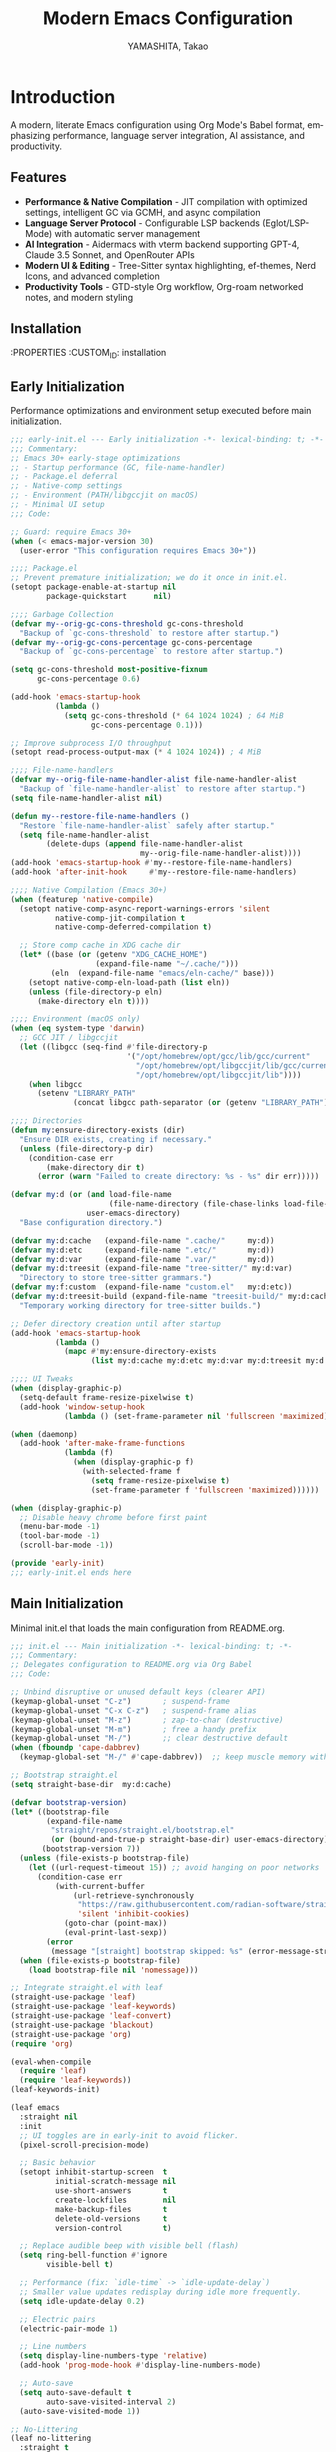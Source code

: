 # -*- mode: org; coding: utf-8; lexical-binding: t -*-

#+TITLE: Modern Emacs Configuration
#+AUTHOR: YAMASHITA, Takao
#+EMAIL: tjy1965@gmail.com
#+LANGUAGE: en
#+OPTIONS: toc:3 num:t
#+STARTUP: overview
#+PROPERTY: header-args :results silent :exports code
#+PROPERTY: header-args:emacs-lisp :lexical t
#+PROPERTY: header-args:emacs-lisp+ :noweb no-export

# Tangling policy (documentation only; does not force all blocks):
# - early-init.el : Startup performance & low-level toggles (GC, file-name-handler, native-comp).
# - init.el       : Packages & leaf-based configuration.
# - user.el       : Personal, machine-specific overrides (optional).
# - README.el     : Unified output for quick test/byte-compile.
# - Makefile      : Reproducible tangle/clean/compile pipeline.

* Introduction
:PROPERTIES:
  :CUSTOM_ID: introduction
  :END:

A modern, literate Emacs configuration using Org Mode's Babel format, emphasizing performance, language server integration, AI assistance, and productivity.

** Features
:PROPERTIES:
   :CUSTOM_ID: features
   :END:

- *Performance & Native Compilation* - JIT compilation with optimized settings, intelligent GC via GCMH, and async compilation
- *Language Server Protocol* - Configurable LSP backends (Eglot/LSP-Mode) with automatic server management
- *AI Integration* - Aidermacs with vterm backend supporting GPT-4, Claude 3.5 Sonnet, and OpenRouter APIs
- *Modern UI & Editing* - Tree-Sitter syntax highlighting, ef-themes, Nerd Icons, and advanced completion
- *Productivity Tools* - GTD-style Org workflow, Org-roam networked notes, and modern styling

[[file:demo.png]]

** Installation
:PROPERTIES
   :CUSTOM_ID: installation
   :END:

*** Prerequisites
- Emacs 30.0+ with native compilation support
- Git, make, gcc (10+), libgccjit
- Optional: ripgrep, aspell, pass, Homebrew (macOS)

*** Makefile

#+begin_src text :tangle Makefile :comments no
  EMACS     ?= emacs
  ORG       ?= README.org
  LISP_DIR  ?= lisp

  .PHONY: all tangle clean

  all: tangle

  tangle:
  	@mkdir -p $(LISP_DIR)
  	$(EMACS) --batch -Q \
  	  --eval "(require 'org)" \
  	  --eval "(setq org-confirm-babel-evaluate nil)" \
  	  --eval "(org-babel-tangle-file \"$(ORG)\")"

  clean:
	rm -f *.el $(LISP_DIR)/*.el
#+end_src

*** Quick Start

1. Clone the repository:
   #+begin_src shell
   git clone --depth 1 https://github.com/ac1965/.emacs.d ~/.emacs.d
   #+end_src

2. Tangle configuration:
   #+begin_src shell
   cd ~/.emacs.d/
   EMACS=/Applications/Emacs.app/Contents/MacOS/Emacs make
   #+end_src

*** Building Emacs

Use the provided build script:
[[https://github.com/ac1965/dotfiles/blob/master/.local/bin/build-emacs.sh][build-emacs.sh]]

#+begin_src shell
build-emacs.sh --native-compilation
#+end_src

*** System Information

**** Apple Silicon (Primary)
- GNU Emacs *31.0.50*

|Property|Value|
|--------|-----|
|Commit|897d32285fc17b8afd889b1f733aed7149b50a5c|
|Branch|master|
|System|aarch64-apple-darwin24.6.0|
|Date|2025-09-15 18:50:27 (JST)|
|Patch|N/A ns-inline.patch|
|Features|ACL DBUS GLIB GNUTLS LCMS2 LIBXML2 MODULES NATIVE_COMP NOTIFY KQUEUE NS PDUMPER PNG RSVG SQLITE3 THREADS TOOLKIT_SCROLL_BARS TREE_SITTER WEBP XIM ZLIB|
|Options|--with-native-compilation --with-gnutls=ifavailable --with-json --with-modules --with-tree-sitter --with-xml2 --with-librsvg --with-mailutils --with-native-image-api --with-ns CPPFLAGS=-I/opt/homebrew/opt/llvm/include 'LDFLAGS=-L/opt/homebrew/opt/llvm/lib -L/opt/homebrew/opt/llvm/lib/c++ -Wl,-rpath,/opt/homebrew/opt/llvm/lib/c++'|

**** Intel (Secondary)
- Darwin Kernel 24.3.0, GNU Emacs 31.0.50 (master branch)
- Architecture: x86_64-apple-darwin24.4.0
- Features: NATIVE_COMP, TREE_SITTER, XWIDGETS, MODULES

* Configuration Files
:PROPERTIES:
   :CUSTOM_ID: structure
   :END:

** Early Initialization
:PROPERTIES:
   :CUSTOM_ID: performance
   :END:

Performance optimizations and environment setup executed before main initialization.

#+begin_src emacs-lisp :tangle early-init.el
  ;;; early-init.el --- Early initialization -*- lexical-binding: t; -*-
  ;;; Commentary:
  ;; Emacs 30+ early-stage optimizations
  ;; - Startup performance (GC, file-name-handler)
  ;; - Package.el deferral
  ;; - Native-comp settings
  ;; - Environment (PATH/libgccjit on macOS)
  ;; - Minimal UI setup
  ;;; Code:

  ;; Guard: require Emacs 30+
  (when (< emacs-major-version 30)
    (user-error "This configuration requires Emacs 30+"))

  ;;;; Package.el
  ;; Prevent premature initialization; we do it once in init.el.
  (setopt package-enable-at-startup nil
          package-quickstart      nil)

  ;;;; Garbage Collection
  (defvar my--orig-gc-cons-threshold gc-cons-threshold
    "Backup of `gc-cons-threshold` to restore after startup.")
  (defvar my--orig-gc-cons-percentage gc-cons-percentage
    "Backup of `gc-cons-percentage` to restore after startup.")

  (setq gc-cons-threshold most-positive-fixnum
        gc-cons-percentage 0.6)

  (add-hook 'emacs-startup-hook
            (lambda ()
              (setq gc-cons-threshold (* 64 1024 1024) ; 64 MiB
                    gc-cons-percentage 0.1)))

  ;; Improve subprocess I/O throughput
  (setopt read-process-output-max (* 4 1024 1024)) ; 4 MiB

  ;;;; File-name-handlers
  (defvar my--orig-file-name-handler-alist file-name-handler-alist
    "Backup of `file-name-handler-alist` to restore after startup.")
  (setq file-name-handler-alist nil)

  (defun my--restore-file-name-handlers ()
    "Restore `file-name-handler-alist` safely after startup."
    (setq file-name-handler-alist
          (delete-dups (append file-name-handler-alist
                               my--orig-file-name-handler-alist))))
  (add-hook 'emacs-startup-hook #'my--restore-file-name-handlers)
  (add-hook 'after-init-hook     #'my--restore-file-name-handlers)

  ;;;; Native Compilation (Emacs 30+)
  (when (featurep 'native-compile)
    (setopt native-comp-async-report-warnings-errors 'silent
            native-comp-jit-compilation t
            native-comp-deferred-compilation t)

    ;; Store comp cache in XDG cache dir
    (let* ((base (or (getenv "XDG_CACHE_HOME")
                     (expand-file-name "~/.cache/")))
           (eln  (expand-file-name "emacs/eln-cache/" base)))
      (setopt native-comp-eln-load-path (list eln))
      (unless (file-directory-p eln)
        (make-directory eln t))))

  ;;;; Environment (macOS only)
  (when (eq system-type 'darwin)
    ;; GCC JIT / libgccjit
    (let ((libgcc (seq-find #'file-directory-p
                            '("/opt/homebrew/opt/gcc/lib/gcc/current"
                              "/opt/homebrew/opt/libgccjit/lib/gcc/current"
                              "/opt/homebrew/opt/libgccjit/lib"))))
      (when libgcc
        (setenv "LIBRARY_PATH"
                (concat libgcc path-separator (or (getenv "LIBRARY_PATH") ""))))))

  ;;;; Directories
  (defun my:ensure-directory-exists (dir)
    "Ensure DIR exists, creating if necessary."
    (unless (file-directory-p dir)
      (condition-case err
          (make-directory dir t)
        (error (warn "Failed to create directory: %s - %s" dir err)))))

  (defvar my:d (or (and load-file-name
                        (file-name-directory (file-chase-links load-file-name)))
                   user-emacs-directory)
    "Base configuration directory.")

  (defvar my:d:cache   (expand-file-name ".cache/"     my:d))
  (defvar my:d:etc     (expand-file-name ".etc/"       my:d))
  (defvar my:d:var     (expand-file-name ".var/"       my:d))
  (defvar my:d:treesit (expand-file-name "tree-sitter/" my:d:var)
    "Directory to store tree-sitter grammars.")
  (defvar my:f:custom  (expand-file-name "custom.el"   my:d:etc))
  (defvar my:d:treesit-build (expand-file-name "treesit-build/" my:d:cache)
    "Temporary working directory for tree-sitter builds.")

  ;; Defer directory creation until after startup
  (add-hook 'emacs-startup-hook
            (lambda ()
              (mapc #'my:ensure-directory-exists
                    (list my:d:cache my:d:etc my:d:var my:d:treesit my:d:treesit-build))))

  ;;;; UI Tweaks
  (when (display-graphic-p)
    (setq-default frame-resize-pixelwise t)
    (add-hook 'window-setup-hook
              (lambda () (set-frame-parameter nil 'fullscreen 'maximized))))

  (when (daemonp)
    (add-hook 'after-make-frame-functions
              (lambda (f)
                (when (display-graphic-p f)
                  (with-selected-frame f
                    (setq frame-resize-pixelwise t)
                    (set-frame-parameter f 'fullscreen 'maximized))))))

  (when (display-graphic-p)
    ;; Disable heavy chrome before first paint
    (menu-bar-mode -1)
    (tool-bar-mode -1)
    (scroll-bar-mode -1))

  (provide 'early-init)
  ;;; early-init.el ends here
#+end_src

** Main Initialization
:PROPERTIES:
   :CUSTOM_ID: initial
   :END:

Minimal init.el that loads the main configuration from README.org.

#+begin_src emacs-lisp :tangle init.el
  ;;; init.el --- Main initialization -*- lexical-binding: t; -*-
  ;;; Commentary:
  ;; Delegates configuration to README.org via Org Babel
  ;;; Code:

  ;; Unbind disruptive or unused default keys (clearer API)
  (keymap-global-unset "C-z")       ; suspend-frame
  (keymap-global-unset "C-x C-z")   ; suspend-frame alias
  (keymap-global-unset "M-z")       ; zap-to-char (destructive)
  (keymap-global-unset "M-m")       ; free a handy prefix
  (keymap-global-unset "M-/")       ;; clear destructive default
  (when (fboundp 'cape-dabbrev)
    (keymap-global-set "M-/" #'cape-dabbrev))  ;; keep muscle memory with completion-friendly dabbrev

  ;; Bootstrap straight.el
  (setq straight-base-dir  my:d:cache)

  (defvar bootstrap-version)
  (let* ((bootstrap-file
          (expand-file-name
           "straight/repos/straight.el/bootstrap.el"
           (or (bound-and-true-p straight-base-dir) user-emacs-directory)))
         (bootstrap-version 7))
    (unless (file-exists-p bootstrap-file)
      (let ((url-request-timeout 15)) ;; avoid hanging on poor networks
        (condition-case err
            (with-current-buffer
                (url-retrieve-synchronously
                 "https://raw.githubusercontent.com/radian-software/straight.el/develop/install.el"
                 'silent 'inhibit-cookies)
              (goto-char (point-max))
              (eval-print-last-sexp))
          (error
           (message "[straight] bootstrap skipped: %s" (error-message-string err))))))
    (when (file-exists-p bootstrap-file)
      (load bootstrap-file nil 'nomessage)))

  ;; Integrate straight.el with leaf
  (straight-use-package 'leaf)
  (straight-use-package 'leaf-keywords)
  (straight-use-package 'leaf-convert)
  (straight-use-package 'blackout)
  (straight-use-package 'org)
  (require 'org)

  (eval-when-compile
    (require 'leaf)
    (require 'leaf-keywords))
  (leaf-keywords-init)

  (leaf emacs
    :straight nil
    :init
    ;; UI toggles are in early-init to avoid flicker.
    (pixel-scroll-precision-mode)

    ;; Basic behavior
    (setopt inhibit-startup-screen  t
            initial-scratch-message nil
            use-short-answers       t
            create-lockfiles        nil
            make-backup-files       t
            delete-old-versions     t
            version-control         t)

    ;; Replace audible beep with visible bell (flash)
    (setq ring-bell-function #'ignore
          visible-bell t)

    ;; Performance (fix: `idle-time` -> `idle-update-delay`)
    ;; Smaller value updates redisplay during idle more frequently.
    (setq idle-update-delay 0.2)

    ;; Electric pairs
    (electric-pair-mode 1)

    ;; Line numbers
    (setq display-line-numbers-type 'relative)
    (add-hook 'prog-mode-hook #'display-line-numbers-mode)

    ;; Auto-save
    (setq auto-save-default t
          auto-save-visited-interval 2)
    (auto-save-visited-mode 1))

  ;; No-Littering
  (leaf no-littering
    :straight t
    :require t
    :init
    ;; Set directories before package loads things that compute paths.
    (setq no-littering-etc-directory my:d:etc
          no-littering-var-directory my:d:var))

  ;;;; macOS integration

  ;; 1) Import shell environment for GUI Emacs
  (leaf exec-path-from-shell
    :straight t
    ;; Environment Variables
    :init
    (defvar my:shell-env-vars
      '("PATH" "LANG" "PASSWORD_STORE_DIR" "GPG_KEY_ID" "OPENROUTER_API_KEY" "OPENAI_API_KEY"))
    :config
    (setq exec-path-from-shell-check-startup-files nil
          exec-path-from-shell-arguments '("-l" "-i")
          exec-path-from-shell-variables my:shell-env-vars)
    (exec-path-from-shell-initialize))

  ;; 2) Fallback PATH for CLI/edge cases (was in early-init; moved here)
  (when (eq system-type 'darwin)
    (dolist (p '("/opt/homebrew/bin" "/usr/local/bin"))
      (when (and (file-directory-p p)
                 (not (member p exec-path)))
        (add-to-list 'exec-path p)
        (setenv "PATH" (concat p ":" (getenv "PATH"))))))

  ;; 3) Dired + GNU ls (gls) integration (was in early-init; moved here)
  (leaf dired
    :custom ((dired-listing-switches . "-aBhl --group-directories-first"))
    :config
    (when (and (eq system-type 'darwin) (executable-find "gls"))
      (setq insert-directory-program "gls"
            dired-use-ls-dired t)))

  ;; Garbage Collection Magic Hack
  (leaf gcmh
    :straight t
    :hook (emacs-startup . gcmh-mode))

  (leaf hydra
    :straight t
    :commands (defhydra))

  ;; custom-file early, but load only if present
  (setq custom-file my:f:custom)
  (when (and custom-file (file-exists-p custom-file))
    (ignore-errors (load custom-file nil 'nomessage)))

  ;; Load User-Specific Configurations
  ;; - Dynamically loads an additional configuration file specific to the current
  ;;   user (e.g., "username.el") if it exists.
  (setq user-specific-config (concat my:d user-login-name ".el"))
  (if (file-exists-p user-specific-config) (load user-specific-config))

  ;; Respect each block's :tangle; never override TARGET-FILE from code.
  (let* ((root (cond
                ((and (boundp 'my:d) (stringp my:d) (file-directory-p my:d))
                 (file-name-as-directory my:d))
                (t (file-name-as-directory user-emacs-directory))))
         (lisp-dir (expand-file-name "lisp" root))
         (org-file (expand-file-name "README.org" root))
         (el-file  (expand-file-name "README.el"  lisp-dir)))
    (when (file-exists-p org-file)
      ;; Ensure dedicated load path (avoid adding root itself).
      (unless (file-directory-p lisp-dir)
        (make-directory lisp-dir t))
      (dolist (p (list (file-name-as-directory user-emacs-directory)
                       (directory-file-name user-emacs-directory)))
        (setq load-path (delete p load-path)))
      (add-to-list 'load-path lisp-dir)

      ;; Tangle only when needed, honoring per-block :tangle destinations.
      (defvar org-confirm-babel-evaluate)
      (require 'org)
      (require 'ob-tangle)
      (let* ((org-confirm-babel-evaluate nil)
             (case-fold-search t)
             (lang-re "\\`\\(?:emacs-lisp\\|elisp\\)\\'"))
        (when (or (not (file-exists-p el-file))
                  (file-newer-than-file-p org-file el-file))
          ;; ✅ Do not pass TARGET-FILE -> respect each block's :tangle.
          (org-babel-tangle-file org-file nil lang-re)))

      ;; Load README feature idempotently.
      (unless (or (featurep 'README)
                  (require 'README nil 'noerror))
        (let ((generated el-file))
          (when (file-exists-p generated)
            (load generated nil 'nomessage)))
        (unless (featurep 'README)
          (provide 'README)))))


  (provide 'init)
  ;;; init.el ends here
#+end_src

** User Configuration

:PROPERTIES:
   :CUSTOM_ID: user-defined
   :END:

Personal and device-specific settings.

#+begin_src emacs-lisp :tangle user.el
  ;;; user.el --- Personal Configuration -*- lexical-binding: t; -*-
  ;;; Commentary:
  ;; Personal settings and device-specific configurations
  ;;; Code:

  ;; Personal Settings
  (leaf *personals
    :init
    (setq user-full-name "YAMASHITA, Takao"
          user-mail-address "tjy1965@gmail.com"
          my:font-default "JetBrains Mono NL"
          my:font-alt "Noto Sans JP"
          my:emoji-font "MesloLGS NF"
          my:font-size 16
          inhibit-compacting-font-caches t
          plstore-cache-passphrase-for-symmetric-encryption t)

    (defconst my:d:cloud "~/Documents/")
    (defconst my:d:blog (concat my:d:cloud "devel/repos/mysite/"))
    (defconst my:f:capture-blog-file (expand-file-name "all-posts.org" my:d:blog))

    (defvar my:excluded-directories '("/Users/ac1965/Library/Accounts"))

    (mapc #'my:ensure-directory-exists (list my:d:cloud my:d:blog))

    (setq load-path
          (seq-remove (lambda (dir) (member dir my:excluded-directories))
                      load-path)))

  ;; Smart Input Source (auto switch input source, e.g. English <-> Japanese)
  ;; macOS requirement: `brew tap laishulu/homebre && brew install macism`
  (leaf sis
    :straight t
    :commands (sis-ism-lazyman-config sis-global-cursor-color-mode
  				    sis-global-respect-mode sis-global-inline-mode)
    :hook (emacs-startup-hook .
  			    (lambda ()
  			      ;; Defer IME wiring until after startup; avoid blocking init.
  			      (when (fboundp 'sis-ism-lazyman-config)
  				(sis-ism-lazyman-config
  				 "com.apple.keylayout.ABC"
  				 "com.apple.inputmethod.Kotoeri.RomajiTyping.Japanese"
  				 'macism))
  			      (when (fboundp 'sis-global-cursor-color-mode)
  				(sis-global-cursor-color-mode t))
  			      (when (fboundp 'sis-global-respect-mode)
  				(sis-global-respect-mode t))
  			      (when (fboundp 'sis-global-inline-mode)
  				(sis-global-inline-mode t)))))

  (add-hook 'after-load-theme-hook
            (lambda ()
              (set-face-background 'cursor (frame-parameter nil 'cursor-color))))

  ;; Logitech MX Ergo S Configuration
  (leaf *device/MX_ErgoS
    :init
    (setq mouse-wheel-scroll-amount '(1 ((shift) . 5) ((control) . 10))
          mouse-wheel-progressive-speed nil
          scroll-conservatively 10000
          scroll-margin 2
          scroll-preserve-screen-position t
          mac-mouse-wheel-smooth-scroll t
          mouse-wheel-tilt-scroll t
          mouse-wheel-flip-direction nil)

    (global-set-key [mouse-2] 'yank)
    (global-set-key [mouse-4] 'previous-buffer)
    (global-set-key [mouse-5] 'next-buffer))

  ;; Apple Music Controller (macOS only)
  (when (eq system-type 'darwin)
    (leaf apple-music
      :doc "Apple Music control via AppleScript"
      :init
      ;; Core functions for AppleScript execution
      (defun apple-music-osascript-async (script &optional callback)
        "Run AppleScript SCRIPT asynchronously."
        (let* ((proc-name "apple-music-async")
               (buffer-name "*Apple Music Async*")
               (osascript-cmd (list "osascript" "-e" script))
               (proc (apply 'start-process proc-name buffer-name osascript-cmd)))
          (when callback
            (set-process-sentinel
             proc
             (lambda (process event)
               (when (string= event "finished\n")
                 (with-current-buffer (process-buffer process)
                   (let ((output (string-trim (buffer-string))))
                     (funcall callback output)))
                 (kill-buffer (process-buffer process))))))))

      (defun apple-music-osascript-sync (script)
        "Run AppleScript SCRIPT synchronously."
        (string-trim
         (shell-command-to-string
          (format "osascript -e '%s'" script))))

      ;; Player controls
      (defun apple-music-play-pause ()
        "Toggle play/pause."
        (interactive)
        (apple-music-osascript-async "tell application \"Music\" to playpause"))

      (defun apple-music-next-track ()
        "Skip to next track."
        (interactive)
        (apple-music-osascript-async "tell application \"Music\" to next track"))

      (defun apple-music-previous-track ()
        "Go to previous track."
        (interactive)
        (apple-music-osascript-async "tell application \"Music\" to previous track"))

      ;; Apple Music playlist support
      (defun apple-music-get-playlists ()
        "Return a list of playlist names from Apple Music."
        (split-string
         (apple-music-osascript-sync
  	"tell application \"Music\" to get name of playlists")
         ", "))

      (defun apple-music-play-playlist (playlist)
        "Play the Apple Music playlist named PLAYLIST."
        (interactive
         (list (completing-read "Playlist: " (apple-music-get-playlists))))
        (apple-music-osascript-async
         (format "tell application \"Music\" to play playlist \"%s\"" playlist)))

      ;; Hydra interface
      (defhydra hydra-apple-music (:hint nil)
        "
  Apple Music:
  _p_: Play/Pause  _n_: Next  _b_: Back  _l_: Playlist  _q_: Quit
  "
        ("p" apple-music-play-pause)
        ("n" apple-music-next-track)
        ("b" apple-music-previous-track)
        ("l" apple-music-play-playlist)
        ("q" nil "quit"))

      (global-set-key (kbd "C-c m") 'hydra-apple-music/body)))

  (provide 'user)
  ;;; user.el ends here
#+end_src

** Main Configuration
:PROPERTIES:
   :CUSTOM_ID: core
   :END:

Core Emacs configuration with modular design.

*** Header

#+begin_src emacs-lisp :tangle lisp/README.el
  ;;; --- Emacs Configuration -*- mode: emacs-lisp; lexical-binding:t; -*-

  ;; Copyright (c) 2021-2025 YAMASHITA, Takao <tjy1965@gmail.com>
  ;; Licensed under the GNU General Public License version 3 or later.

  ;; $Lastupdate: 2025/09/20 12:00:20 $

  ;;; Commentary:
  ;; It includes package management, user-specific settings, and modular design.

  ;;; Code:
#+end_src

*** Miscellaneous Helper Functions

- Scratch Buffer Management
  Ensures that the =*scratch*= buffer always exists.
  Provides commands to recreate or maintain the scratch buffer even after it is closed.
- Automatic Lexical Binding
  Automatically inserts a =lexical-binding: t= header into =.el= files located under =no-littering-var-directory=.
- Asynchronous Task Execution Helper
  Utility function to safely run tasks asynchronously with error handling.
- Backup File Cleanup
  Automatically deletes old backup files (older than 7 days) in the backup directory.
- Read-Only Buffer Handling
  Enables =view-mode= automatically for read-only buffers.
- UI & Navigation Helpers
  Includes helper functions for line numbers, window splitting, and finding conflicting keybindings.
- Dired Helper
  Adds a helper command to open Dired files in another window.
- External Integration
  Commands to interact with external tools like Visual Studio Code, environment variables, and Emacs build info.
- Org Mode Folding Shortcuts
  Defines custom keybindings for folding and unfolding Org subtrees.
- Hooks
  Various hooks for startup, file opening, saving, and mode-specific behaviors.

#+begin_src emacs-lisp :tangle lisp/README.el
  ;;; ---------------------------------------------------------------------------
  ;;; Utility Functions

  (defun my:auto-tangle-updated-src-blocks ()
    "Automatically tangle updated Org source blocks when saving `README.org`."
    (when (and buffer-file-name
               (string= (file-name-nondirectory buffer-file-name) "README.org"))
      (let ((org-confirm-babel-evaluate nil))
        (org-babel-tangle))))

  ;; -----------------------------------------------------------------------------
  ;;; Scratch Buffer Management
  ;; Ensures that the `*scratch*` buffer always exists, and allows recreation.

  (defun my:create-scratch-buffer ()
    "Ensure that a `*scratch*` buffer exists."
    (unless (get-buffer "*scratch*")
      (with-current-buffer (get-buffer-create "*scratch*")
        (funcall initial-major-mode)
        (when (and initial-scratch-message
                   (not (string-empty-p initial-scratch-message)))
          (insert initial-scratch-message))
        (current-buffer))))

  (defun my:recreate-scratch-buffer ()
    "Kill and recreate the `*scratch*` buffer."
    (interactive)
    (when (get-buffer "*scratch*")
      (kill-buffer "*scratch*"))
    (my:create-scratch-buffer)
    (switch-to-buffer "*scratch*"))

  (defun my:after-kill-buffer-advice (&rest _)
    "Ensure `*scratch*` buffer exists after any buffer is killed."
    (run-at-time 0.1 nil #'my:create-scratch-buffer))

  (advice-add 'kill-buffer :after #'my:after-kill-buffer-advice)

  ;; -----------------------------------------------------------------------------
  ;;; Automatic Lexical Binding
  ;; Inserts a `lexical-binding: t` header into `.el` files in `no-littering-var-directory`.

  (defun my:auto-insert-lexical-binding ()
    "Automatically insert `lexical-binding: t` in Emacs Lisp files under `no-littering-var-directory`."
    (when (and (stringp buffer-file-name)
               (boundp 'no-littering-var-directory)
               (string-prefix-p (expand-file-name no-littering-var-directory)
                                (expand-file-name buffer-file-name))
               (string-match-p "\\.el\\'" buffer-file-name)
               (not (save-excursion
                      (goto-char (point-min))
                      (re-search-forward "lexical-binding" (line-end-position 5) t))))
      (save-excursion
        (goto-char (point-min))
        (insert ";; -*- lexical-binding: t; -*- \n"))))

  ;; -----------------------------------------------------------------------------
  ;;; Asynchronous Task Execution Helper

  (defun my:safe-run-async (task)
    "Run TASK asynchronously, catching and reporting any errors."
    (run-at-time 0 nil
                 (lambda ()
                   (condition-case err
                       (funcall task)
                     (error (message "Async error: %s" err))))))

  ;; -----------------------------------------------------------------------------
  ;;; Backup File Cleanup
  ;; Deletes old backup files (older than 7 days) asynchronously.

  (defun my:delete-old-backups ()
    "Delete backup files older than 7 days."
    (interactive)
    (my:safe-run-async
     (lambda ()
       (let ((backup-dir (concat no-littering-var-directory "backup/"))
             (threshold (- (float-time (current-time)) (* 7 24 60 60))))
         (when (file-directory-p backup-dir)
           (dolist (file (directory-files backup-dir t))
             (when (and (file-regular-p file)
                        (< (float-time (file-attribute-modification-time
                                        (file-attributes file)))
                           threshold))
               (delete-file file))))))))

  ;; -----------------------------------------------------------------------------
  ;;; Read-Only Buffer Handling
  ;; Automatically enables `view-mode` for read-only buffers.

  (defun my:enable-view-mode-on-read-only ()
    "Enable `view-mode` when buffer is read-only."
    (if buffer-read-only
        (view-mode 1)
      (view-mode -1)))
  (add-hook 'read-only-mode-hook #'my:enable-view-mode-on-read-only)

  ;; -----------------------------------------------------------------------------
  ;;; UI & Navigation Helpers

  (defun my:toggle-linum-lines ()
    "Toggle line numbers using `display-line-numbers-mode`."
    (interactive)
    (display-line-numbers-mode 'toggle))

  (defun my:toggle-window-split ()
    "Toggle between horizontal and vertical split for two windows."
    (interactive)
    (when (= (count-windows) 2)
      (let* ((this-buf (window-buffer))
             (next-buf (window-buffer (next-window)))
             (this-edges (window-edges))
             (next-edges (window-edges (next-window)))
             (split-vert (= (car this-edges) (car next-edges)))
             (split-fn (if split-vert
                           #'split-window-horizontally
                         #'split-window-vertically)))
        (delete-other-windows)
        (funcall split-fn)
        (set-window-buffer (selected-window) this-buf)
        (set-window-buffer (next-window) next-buf)
        (select-window (selected-window)))))

  (defun my:find-keybinding-conflicts ()
    "Find and display conflicting keybindings across active keymaps."
    (interactive)
    (let ((conflicts (make-hash-table :test 'equal))
          (buffer-name "*Keybinding Conflicts*"))
      (mapatoms (lambda (sym)
                  (when (and (boundp sym) (keymapp (symbol-value sym)))
                    (map-keymap
                     (lambda (key cmd)
                       (when (commandp cmd)
                         (let ((desc (key-description (vector key)))
                               (existing (gethash desc conflicts)))
                           (puthash desc (delete-dups (cons cmd existing))
                                    conflicts))))
                     (symbol-value sym)))))
      (with-current-buffer (get-buffer-create buffer-name)
        (read-only-mode -1)
        (erase-buffer)
        (insert "* Keybinding Conflicts *\n\n")
        (maphash (lambda (key cmds)
                   (when (> (length cmds) 1)
                     (insert (format "%s => %s\n"
                                     key
                                     (mapconcat #'symbol-name cmds ", ")))))
                 conflicts)
        (read-only-mode 1))
      (switch-to-buffer buffer-name)))

  ;; -----------------------------------------------------------------------------
  ;;; Dired Helper

  (defun my:dired-view-file-other-window ()
    "Open selected Dired file or directory in another window."
    (interactive)
    (let ((file (dired-get-file-for-visit)))
      (if (file-directory-p file)
          (or (and (cdr dired-subdir-alist)
                   (dired-goto-subdir file))
              (dired file))
        (view-file-other-window file))))

  ;; -----------------------------------------------------------------------------
  ;;; External Integration

  (defun my:treesit--call-with-outdir (orig-fn &rest args)
    "Advice ORIG-FN to force OUT-DIR to `my:d:treesit` when omitted.
  Also run the build in `my:d:treesit-build` to avoid polluting `default-directory`."
    ;; treesit-install-language-grammar signature (Emacs 29/30):
    ;; (LANG &optional URL REV SRC CC CXX OUT-DIR)
    (let* ((len (length args))
           (have-out-dir (>= len 7))
           ;; Pad args to at least 7 elements so nth 6 is safe
           (args* (append args (make-list (max 0 (- 7 len)) nil)))
           (out-dir (or (nth 6 args*) my:d:treesit)))
      (setf (nth 6 args*) out-dir)
      (my:ensure-directory-exists out-dir)
      (let ((default-directory my:d:treesit-build))
        (apply orig-fn args*))))

  (defun my:open-by-vscode ()
    "Open current file in Visual Studio Code at line/column."
    (interactive)
    (when (buffer-file-name)
      (async-shell-command
       (format "code -r -g %s:%d:%d"
               (buffer-file-name)
               (line-number-at-pos)
               (current-column)))))

  (defun my:show-env-variable (var)
    "Display the value of environment variable VAR."
    (interactive "sEnvironment variable: ")
    (let ((val (getenv var)))
      (message "%s = %s" var (or val "Not set"))))

  (defun my:print-build-info ()
    "Display Emacs build details (commit, branch, system, features, options)."
    (interactive)
    (let ((buf (get-buffer-create "*Build Info*")))
      (with-current-buffer buf
        (let ((inhibit-read-only t))
          (erase-buffer)
          ;; Core info
          (insert (format "- GNU Emacs *%s*\n\n" emacs-version))
          (insert "|Property|Value|\n|--------|-----|\n")
          (insert (format "|Commit|%s|\n" (emacs-repository-get-version)))
          (insert (format "|Branch|%s|\n" (emacs-repository-get-branch)))
          (insert (format "|System|%s|\n" system-configuration))
          (insert (format "|Date|%s|\n"
                          (format-time-string "%Y-%m-%d %T (%Z)" emacs-build-time)))
          ;; Patch detection
          (insert (format "|Patch|%s ns-inline.patch|\n"
                          (cond
                           ((boundp 'mac-ime--cursor-type) "with")
                           (t "N/A"))))
          ;; Features & options
          (insert (format "|Features|%s|\n" system-configuration-features))
          (insert (format "|Options|%s|\n" system-configuration-options)))
        (view-mode 1))
      (switch-to-buffer buf)))

  ;; -----------------------------------------------------------------------------
  ;;; Org Mode Folding Shortcuts
  (with-eval-after-load 'org
    (require 'org-fold)
    (defun my-org-fold-subtree ()   (interactive) (org-fold-subtree t))
    (defun my-org-unfold-subtree () (interactive) (org-show-subtree))
    (defun my-org-toggle-fold ()
      "Toggle fold for current Org subtree."
      (interactive)
      (save-excursion
        (org-back-to-heading t)
        (if (org-fold-folded-p (point))
            (org-show-subtree)
          (org-fold-subtree t))))
    (define-key org-mode-map (kbd "C-c C-f") #'my-org-fold-subtree)
    (define-key org-mode-map (kbd "C-c C-e") #'my-org-unfold-subtree)
    (define-key org-mode-map (kbd "C-c C-t") #'my-org-toggle-fold))

  ;; -----------------------------------------------------------------------------
  ;;; Hooks

  (add-hook 'org-mode-hook
            (lambda ()
              (add-hook 'after-save-hook #'my:auto-tangle-updated-src-blocks
                        nil 'make-it-local)))
  (add-hook 'emacs-startup-hook #'my:delete-old-backups)
  (add-hook 'find-file-hook #'my:auto-insert-lexical-binding)
  (add-hook 'before-save-hook 'delete-trailing-whitespace)
  (add-hook 'prog-mode-hook 'goto-address-prog-mode)
  (add-hook 'text-mode-hook 'goto-address-mode)
#+end_src

*** Fonts/UI/Keybind
**** Fonts

- Font Setup
  This section defines and applies font configurations for Emacs, including:
  - The default monospaced font.
  - An alternate font for comments and variable-pitch text.
  - An emoji font for proper emoji rendering.
- Nerd Icons
  Enables Nerd Icons for visual enhancements in Dired and other UI elements.
- Ligature Setup
  Configures programming ligatures (e.g., `->`, `=>`, `===`) using the `ligature` package.

#+begin_src emacs-lisp :tangle lisp/README.el
  ;;; Font Setup ---------------------------------------------------------------

  ;; -----------------------------------------------------------------------------
  ;; Default font configuration
  (defvar my:font-default
    (or (getenv "EMACS_FONT_FAMILY")
        (cond
         ((eq system-type 'windows-nt) "Consolas")
         ((eq system-type 'darwin) "SF Mono")
         (t "Monospace")))
    "Primary default font for Emacs.")

  (defvar my:font-alt
    (or (getenv "EMACS_FONT_ALT")
        (cond
         ((eq system-type 'windows-nt) "Consolas")
         ((eq system-type 'darwin) "SF Mono")
         (t "Monospace")))
    "Alternate font, e.g., for comments or variable-pitch text.")

  (defvar my:font-size
    (let ((env (getenv "EMACS_FONT_SIZE")))
      (if env
          (string-to-number env)
        (if (and (display-graphic-p)
                 (display-pixel-width)
                 (> (display-pixel-width) 1920))
            24
          20)))
    "Default font size (in pt).")

  (defvar my:emoji-font "Noto Color Emoji"
    "Default font for displaying emoji.")

  ;; -----------------------------------------------------------------------------
  ;; Utility function to check if a font is available on the system.

  (defun font-exists-p (font-name)
    "Return t if FONT-NAME is available on the system."
    (when (find-font (font-spec :family font-name))
      t))

  (defun font-setup (&optional frame)
    "Apply font settings to FRAME or current frame."
    (let ((target-frame (or frame (selected-frame))))
      (when (display-graphic-p target-frame)
        ;; --- Default font
        (when (and (font-exists-p my:font-default)
                   (numberp my:font-size))
          (set-face-attribute 'default target-frame
                              :family my:font-default
                              :height (* my:font-size 10))
          (message "✅ Default font: %s (%dpt)"
                   my:font-default my:font-size))

        ;; --- Variable-pitch font
        (when (font-exists-p my:font-alt)
          (set-face-attribute 'variable-pitch target-frame
                              :family my:font-alt)
          (set-fontset-font t 'japanese-jisx0208
                            (font-spec :family my:font-alt))
          (message "✅ Variable-pitch font (JP): %s"
                   my:font-alt))

        ;; --- Emoji font
        (when (font-exists-p my:emoji-font)
          (set-fontset-font t 'emoji
                            (font-spec :family my:emoji-font)
                            nil 'prepend)
          (message "✅ Emoji font: %s" my:emoji-font)))))

  (add-hook 'window-setup-hook #'font-setup)
  (add-hook 'after-make-frame-functions #'font-setup)

  (defun my:font-setup-on-frame (frame)
    "Apply `font-setup` to newly created FRAME in daemon sessions."
    (when (display-graphic-p frame)
      (with-selected-frame frame
        (font-setup))))

  (if (daemonp)
      (add-hook 'after-make-frame-functions #'my:font-setup-on-frame)
    (when (display-graphic-p)
      (font-setup)))

  ;; -----------------------------------------------------------------------------
  ;; Adjust font-lock faces after loading a theme
  (add-hook 'after-load-theme-hook
            (lambda ()
              (when (font-exists-p my:font-alt)
                (set-face-attribute 'font-lock-comment-face nil
                                    :family my:font-alt :slant 'italic)
                (set-face-attribute 'font-lock-doc-face nil
                                    :family my:font-alt :slant 'italic)
                (message "Comment/doc font set to: %s" my:font-alt))))

  ;; -----------------------------------------------------------------------------
  ;;; Nerd Icons Setup
  (defvar my:nerd-icons-font "JetBrainsMono Nerd Font Mono"
    "Font used for Nerd Icons.")

  (leaf nerd-icons
    :straight t
    :if (display-graphic-p)
    :custom ((nerd-icons-color-icons . (font-exists-p my:nerd-icons-font))))

  ;; Show icons in Dired using nerd-icons.
  (leaf nerd-icons-dired
    :straight t
    :hook (dired-mode . nerd-icons-dired-mode)
    :config
    ;; Run once manually if fonts are missing:
    ;; M-x nerd-icons-install-fonts
    )

  ;; -----------------------------------------------------------------------------
  ;;; Ligature Setup
  (defvar my:ligature-font "Fira Code"
    "Font used for programming ligatures.")

  (leaf ligature
    :straight t
    :config
    (when (and (font-exists-p my:font-default)
               (font-exists-p my:ligature-font))
      (ligature-set-ligatures 'prog-mode
                              '("->" "=>" "::" "===" "!=" "&&" "||"
                                ":::" "!!" "??" "-->" "<--" "->>" "<<-"))
      (global-ligature-mode 1)))
#+end_src

**** UI

- Fullscreen Mode
  Ensures Emacs starts in fullscreen mode, regardless of whether it runs as a standalone instance or daemon.
- Dynamic Window Resizing (Golden Ratio)
  Automatically adjusts window sizes, keeping the current window larger for better focus.
- Theme Configuration
  This setup uses =ef-themes= for modern, accessible color schemes.
  - Loads =ef-frost= when running in GUI.
  - Loads =deeper-blue= when in terminal.
- Spacious Padding
  Adds clean padding around UI elements and mode lines for a more modern look.
- Minions (Mode Line Management)
  Minions consolidates minor modes into a compact menu, reducing mode-line clutter.
- Time and Battery Display
  Displays the current time (24-hour format) and battery percentage in the mode line.
- Tab Bar and Tab Line
  Enables tab-bar and tab-line with a clean, right-aligned layout.
- Treemacs (Project Drawer)
  Adds a sidebar file explorer with live file watching and follow-mode.
- Desktop Session Management
  Saves and restores window layouts and open files between sessions.
- Winner Mode
  Enables undo/redo for window layouts with =M-[= and =M-]=.
- Custom Window Layout Utilities
  Adds functions for saving/restoring layouts and toggling window dedication.

#+begin_src emacs-lisp :tangle lisp/README.el
  ;; ---------------------------------------------------------------------------
  ;;; Fullscreen Mode Configuration
  ;; Ensures Emacs starts in fullscreen mode.
  (leaf fullscreen
    ;; Use startup hook so the first frame surely exists (non-daemon).
    :init
    (if (daemonp)
        (add-hook 'after-make-frame-functions
                  (lambda (frame)
                    (when (display-graphic-p frame)
                      (set-frame-parameter frame 'fullscreen 'fullboth))))
      (add-hook 'emacs-startup-hook
                (lambda ()
                  (when (display-graphic-p)
                    (set-frame-parameter nil 'fullscreen 'fullboth))))))

  ;; ---------------------------------------------------------------------------
  ;;; Dynamic Window Resizing (Zoom)
  ;; Automatically resizes windows, focusing the current one.
  (leaf zoom
    :straight t
    :hook (after-init-hook . zoom-mode)
    :custom
    ;; Keep the selected window around golden-ratio size (width . height).
    ((zoom-size . '(0.62 . 0.62))
     ;; Ignore auxiliary modes/buffers.
     (zoom-ignored-major-modes . '(ediff-mode dired-mode treemacs-mode))
     (zoom-ignored-buffer-names . '("*Messages*" "*Help*"))
     ;; Safety: skip in minibuffer or when only one window.
     (zoom-ignored-predicates . '((lambda () (window-minibuffer-p))
                                  (lambda () (< (count-windows) 2))))))

  ;; ---------------------------------------------------------------------------
  ;;; Theme Configuration (ef-themes)
  ;; Loads `ef-frost` in GUI or `deeper-blue` in terminal.
  (leaf ef-themes
    :straight t
    :custom ((ef-themes-to-toggle . '(ef-frost ef-spring)))
    :config
    (load-theme (if (display-graphic-p) 'ef-frost 'deeper-blue) t))

  ;; ---------------------------------------------------------------------------
  ;;; Spacious Padding
  ;; Adds extra padding around UI elements for a clean look.
  (leaf spacious-padding
    :straight t
    :if (display-graphic-p)
    :custom ((spacious-padding-widths . '((left . 15) (right . 15) (top . 10) (bottom . 10)))
             (spacious-padding-subtle-mode-line . t)
             (spacious-padding-mode-line-active-border-width . 1)
             (spacious-padding-mode-line-inactive-border-width . 0))
    :config
    (spacious-padding-mode 1))

  ;; ---------------------------------------------------------------------------
  ;;; Minions (Mode Line Management)
  ;; Consolidates minor modes into a single menu.
  (leaf minions
    :straight t
    :custom ((minions-mode-line-lighter . "⚙"))
    :hook (after-init-hook . minions-mode))

  ;; ---------------------------------------------------------------------------
  ;;; Doom-modeline
  (leaf doom-modeline
    :straight t
    :hook (after-init-hook . doom-modeline-mode))

  (leaf time-and-battery
    :after doom-modeline
    :init
    (setq display-time-interval 30
          display-time-day-and-date t
          display-time-24hr-format t
          ;; Use default battery format; doom-modeline reads display-battery-mode.
          )
    :config
    (display-time-mode 1)     ;; enable time in mode-line
    (display-battery-mode 1)) ;; enable battery in mode-line

  ;; ---------------------------------------------------------------------------
  ;;; Tab Bar & Tab Line
  ;; Enables tab-bar and tab-line with custom format.
  (leaf tab-bar
    :custom ((tab-bar-show . 1)
             (tab-bar-new-tab-choice . "*scratch*")
             (tab-bar-format . '(tab-bar-format-tabs tab-bar-separator tab-bar-format-align-right)))
    :hook (after-init-hook . tab-bar-mode))

  (leaf tab-line
    ;; Consider disabling one of bar/line if UI feels redundant.
    :hook (after-init-hook . global-tab-line-mode))

  ;; ---------------------------------------------------------------------------
  ;;; Treemacs (Project Drawer)
  ;; Provides a sidebar file explorer.
  (leaf treemacs
    :straight t
    :if (display-graphic-p)
    :custom ((treemacs-no-png-images . nil)
             (treemacs-filewatch-mode . t)
             (treemacs-follow-mode . t)
             (treemacs-indentation . 2)
             (treemacs-missing-project-action . 'remove)))
  ;; key bindings are centralized (see my:keys below)

  ;; ---------------------------------------------------------------------------
  ;;; Desktop Session Management
  ;; Saves and restores window layouts and open files.
  (leaf desktop
    :custom `((desktop-dirname . ,(concat no-littering-var-directory "desktop"))
              (desktop-save . 'if-exists)
              (desktop-load-locked-desktop . t)
              (desktop-auto-save-timeout . 180)
              (desktop-restore-eager . 10))
    :hook ((kill-emacs-hook . desktop-save-in-desktop-dir)
           (after-init-hook . (lambda ()
                                (make-directory (concat no-littering-var-directory "desktop") t)
                                (desktop-read))))
    :config
    (desktop-save-mode 1))

  ;; ---------------------------------------------------------------------------
  ;;; Winner Mode
  ;; Allows undo/redo of window configurations.
  (leaf winner
    :commands (winner-mode)
    :hook (emacs-startup-hook . (lambda () (winner-mode 1))))

  ;; ---------------------------------------------------------------------------
  ;;; Custom Window Layout Utilities
  (defvar my:saved-window-config nil
    "Stores the current window configuration for later restoration.")

  (defun my:save-window-layout ()
    "Save the current window configuration persistently."
    (interactive)
    (setq my:saved-window-config (window-state-get nil t))
    (message "Window configuration saved."))

  (defun my:restore-window-layout ()
    "Restore the previously saved window configuration."
    (interactive)
    (if my:saved-window-config
        (progn
          (window-state-put my:saved-window-config)
          (message "Window configuration restored."))
      (message "No saved window configuration found.")))

  (defun my:toggle-window-dedication ()
    "Toggle the dedicated status of the currently selected window."
    (interactive)
    (let ((window (selected-window)))
      (set-window-dedicated-p window (not (window-dedicated-p window)))
      (message "Window dedication %s"
               (if (window-dedicated-p window) "enabled" "disabled"))))
#+end_src

**** Key Bindings

- Hydra for Text Scaling
  Hydra provides a quick, transient keymap for text scaling.
  This hydra allows increasing, decreasing, or resetting the font size.
- Common Key Bindings
  This section defines frequently used keybindings for:
  - *Navigation* (buffers, windows)
  - *File operations*
  - *Text editing* (scaling, commenting, alignment)
  - *Search* (consult, ripgrep)
  - *Org mode* (agenda, capture, roam)
  - *Git* (magit)
  - *Miscellaneous* (restart, execute commands)

#+begin_src emacs-lisp :tangle lisp/README.el
  ;; -----------------------------------------------------------------------------
  ;;; Hydra for Text Scaling
  ;; Provides quick keybindings to increase, decrease, or reset text size.

  (defhydra hydra-text-scale (:hint nil :color red)
    "
  ^Text Scaling^
  ----------------------------
  [_+_] Increase   [_-_] Decrease   [_0_] Reset
  "
    ("+" text-scale-increase)
    ("-" text-scale-decrease)
    ("0" (text-scale-set 0) :color blue)
    ("q" nil "quit" :color blue))

  ;; -----------------------------------------------------------------------------
  ;;; Common Key Bindings

  ;; Centralized keybindings with proper load order.
  (leaf my:keys
    :doc "Centralized keybindings via `leaf-keys`, ordered by map lifetime."
    :emacs>= 30.0
    :init
    ;; Global keys that depend on packages: bind after the package is ready
    (with-eval-after-load 'winner
      (leaf-keys
       (global-map
        ("M-[" . winner-undo)
        ("M-]" . winner-redo))))

    ;; Mode-local keys: bind after the mode package loads
    (with-eval-after-load 'treemacs
      (leaf-keys
       (treemacs-mode-map
        ([mouse-1] . treemacs-single-click-expand-action))))

    ;; Dired and its extensions
    (with-eval-after-load 'dired
      (leaf-keys
       (dired-mode-map
        ("i"   . dired-subtree-insert)
        ("TAB" . dired-subtree-toggle))))

    ;; Global key bindings
    (leaf-keys
     ;; Function keys and help
     (("<f1>"    . help)
      ("<f5>"    . revert-buffer-quick)
      ("<f8>"    . treemacs)
      ("C-h"     . backward-delete-char)

      ;; Undo/redo
      ("C-/"     . undo-fu-only-undo)
      ("C-?"     . undo-fu-only-redo)

      ;; Text scaling
      ("C-+"     . text-scale-increase)
      ("C--"     . text-scale-decrease)
      ("C-0"     . (lambda () (interactive) (text-scale-set 0)))
      ("C-c z"   . hydra-text-scale/body)

      ;; Buffer navigation
      ("C-c b"   . consult-buffer)
      ("M-n"     . forward-paragraph)
      ("M-p"     . backward-paragraph)
      ("s-<down>". end-of-buffer)
      ("s-<up>"  . beginning-of-buffer)
      ("s-<right>" . next-buffer)
      ("s-<left>"  . previous-buffer)

      ;; Window management
      ("C-."     . other-window)
      ("C-c 2"   . my:toggle-window-split)
      ("s-."     . ace-window)
      ("s-w"     . ace-swap-window)
      ("s-d"     . delete-frame)
      ("s-m"     . (lambda () (interactive)
                     (let ((frame (make-frame)))
                       (with-selected-frame frame
                         (switch-to-buffer (generate-new-buffer "untitled"))))))

      ;; File operations
      ("s-j"     . find-file-other-window)
      ("s-o"     . find-file-other-frame)
      ("C-c o"   . find-file)
      ("C-c v"   . find-file-read-only)
      ("C-c V"   . view-file-other-window)
      ("C-c k"   . kill-buffer-and-window)

      ;; Search
      ("C-s"     . consult-line)
      ("C-c r"   . consult-ripgrep)

      ;; Text manipulation
      ("C-="     . er/expand-region)
      ("C-c M-a" . align-regexp)
      ("C-c ;"   . comment-or-uncomment-region)
      ("C-c l"   . display-line-numbers-mode)

      ;; Org mode & Roam
      ("C-c d a" . org-agenda)
      ("C-c d c" . org-capture)
      ("C-c d i" . org-roam-node-insert)
      ("C-c d f" . org-roam-node-find)

      ;; Aider
      ("C-c a a" . aidermacs-transient-menu)

      ;; EWW (global bindings for browsing)
      ("C-c w w" . eww)                ;; Open EWW (prompt URL/search)
      ("C-c w s" . eww-search)         ;; Search + start isearch
      ("C-c w o" . eww-open-file)      ;; Open local HTML
      ("C-c w b" . eww-list-bookmarks) ;; Bookmarks
      ("C-c w r" . eww-readable)       ;; Readable mode
      ("C-c w u" . eww-back-url)       ;; Back
      ("C-c w f" . eww-forward-url)    ;; Forward
      ("C-c w I" . my:eww-toggle-images) ;; Toggle Image

      ;; Misc
      ("C-x g"   . magit-status)
      ("s-r"     . restart-emacs)
      ("M-x"     . execute-extended-command)))

    ;; Enable directional window navigation with Shift + arrow keys.
    (windmove-default-keybindings)

    ;; -----------------------------------------------------------------------------
    ;; Dired Enhancements
    ;; Adds a custom `z` key in Dired to open files in another window.

    (add-hook 'dired-mode-hook
              (lambda ()
                (define-key dired-mode-map "z"
  			  'my:dired-view-file-other-window)))
    )
#+end_src

*** Essential Configuration
**** Minimum setting

This section contains basic enhancements such as automatic timestamps, electric pairs,
and relative line numbers.

- Insert Timestamp on Save
  The following function updates a `$Lastupdate` timestamp at the top of the buffer
  whenever a file is saved.
- Electric Pair Mode
  Automatically insert matching parentheses, quotes, or brackets.
- Relative Line Numbers
  Enable relative line numbers in programming and text modes for easier navigation.

  #+begin_src emacs-lisp :tangle lisp/README.el
  ;; -----------------------------------------------------------------------------
  ;;; Basic Editor Configuration

  ;; Insert timestamp on save
  (defun my:save-buffer-wrapper ()
    "Insert or update a `$Lastupdate` timestamp at the top of the buffer."
    (interactive)
    (let ((timestamp (concat "$Lastupdate: " (format-time-string "%Y/%m/%d %H:%M:%S") " $")))
      (save-excursion
        (goto-char (point-min))
        (while (re-search-forward "\\$Lastupdate: [0-9/: ]*\\$" nil t)
          (replace-match timestamp t nil)))))

  (add-hook 'before-save-hook #'my:save-buffer-wrapper)

  ;; Electric pair mode - automatically insert matching brackets/quotes
  (leaf electric-pair
    :doc "Auto insert matching parentheses"
    :init (electric-pair-mode 1))

  ;; Display relative line numbers in programming and text modes
  (leaf display-line-numbers
    :hook ((prog-mode text-mode) . display-line-numbers-mode)
    :init (setq display-line-numbers-type 'relative))

  ;; -----------------------------------------------------------------------------
  ;;; File Management Configuration

  ;; TRAMP setup for remote file editing
  (leaf tramp
    :pre-setq
    `((tramp-persistency-file-name . ,(concat no-littering-var-directory "tramp"))
      (tramp-auto-save-directory . ,(concat no-littering-var-directory "tramp-autosave")))
    :custom
    `((tramp-default-method . "scp")
      (tramp-verbose . 10)))

  ;; Auto-save and backup configuration
  (leaf files
    :custom
    `((auto-save-file-name-transforms . '((".*" ,(concat no-littering-var-directory "backup") t)))
      (auto-save-list-file-prefix . ,(concat no-littering-var-directory "backup/.saves-"))
      (backup-directory-alist . '(("." . ,(concat no-littering-var-directory "backup"))))
      (delete-old-versions . t)
      (auto-save-visited-interval . 2))
    :global-minor-mode auto-save-visited-mode)
#+end_src

**** Editing Enhancements

- Session Persistence
  This section ensures that Emacs remembers various session details such as
  cursor positions, recently opened files, and minibuffer history.
- Parentheses and Pair Management
  Provides structured editing and visual cues for parentheses.
- Tree-Sitter Configuration
  Enables modern syntax highlighting and parsing.
- Editing Tools and Navigation
  Includes tools for undo/redo, window switching, multiple cursors, Git, and search.

#+begin_src emacs-lisp :tangle lisp/README.el
  ;; -----------------------------------------------------------------------------
    ;;; Saveplace (Remember Cursor Positions)
  ;; Restores the last cursor position when reopening files.

  (leaf saveplace
    :init
    (setq save-place-file (concat no-littering-var-directory "saveplace"))
    (save-place-mode +1))

  ;; Maintain list of recently opened files
  (leaf recentf
    :init
    (setq recentf-max-saved-items 100
          recentf-save-file (concat no-littering-var-directory "recentf"))
    (recentf-mode +1))

  ;; Save minibuffer history across sessions
  (leaf savehist
    :custom
    `((savehist-file . ,(concat no-littering-var-directory "savehist"))
      (savehist-additional-variables '(kill-ring search-ring regexp-search-ring))
      (savehist-autosave-interval . 300))
    :global-minor-mode t)

  ;; -----------------------------------------------------------------------------
    ;;; Parentheses and Pair Management

  ;; Structured editing for Emacs Lisp
  (leaf paredit
    :straight t
    :hook (emacs-lisp-mode . enable-paredit-mode))

  ;; Highlight matching parentheses
  (leaf paren
    :custom
    ((show-paren-delay . 0)
     (show-paren-style . 'expression)
     (show-paren-highlight-openparen . t))
    :global-minor-mode show-paren-mode)

  ;; Smart pair handling (disabled in minibuffer)
  (leaf puni
    :straight t
    :global-minor-mode puni-global-mode
    :hook ((minibuffer-setup . (lambda () (puni-global-mode -1)))))

  ;; -----------------------------------------------------------------------------
    ;;; Tree-Sitter Configuration

  (when (featurep 'treesit)
    ;; 1) Teach Emacs to look in my:d:var first for grammars.
    ;;    Emacs searches treesit-extra-load-path first, then UED/tree-sitter, then system libs.
    ;;    Keeping our grammars in my:d:var keeps ~/.emacs.d tidy and portable.
    (with-eval-after-load 'treesit
      (add-to-list 'treesit-extra-load-path my:d:treesit)
      (advice-add 'treesit-install-language-grammar :around #'my:treesit--call-with-outdir))

    (defun my:treesit-install (lang)
      (interactive
       (list (intern (completing-read "Language: "
                                      (mapcar #'car treesit-language-source-alist)))))
      (treesit-install-language-grammar lang))

    ;; Optionally: define language sources here (kept minimal to respect user's setup).
    ;; (setopt treesit-language-source-alist
    ;;         '((bash "https://github.com/tree-sitter/tree-sitter-bash")
    ;;           (json "https://github.com/tree-sitter/tree-sitter-json")
    ;;           ...))

    (leaf treesit-auto
      :straight t
      :require t
      :custom
      ((treesit-auto-install . t))            ;; auto-install missing grammars
      :config
      (global-treesit-auto-mode 1)
      (setopt treesit-font-lock-level 3)))

  ;; -----------------------------------------------------------------------------
    ;;; Auto-Revert
  ;; Automatically reloads files when changed on disk (silent refresh every 2s).

  (leaf autorevert
    :custom
    ((auto-revert-interval . 2)
     (auto-revert-verbose . nil))
    :global-minor-mode global-auto-revert-mode)

  ;; -----------------------------------------------------------------------------
    ;;; Which-Key (Key Binding Hints)
  ;; Shows available keybindings in a popup for the current prefix.

  (leaf which-key
    :straight t
    :global-minor-mode t
    :custom ((which-key-idle-delay . 0.5)))

  ;; -----------------------------------------------------------------------------
    ;;; Undo-Fu (Advanced Undo/Redo)
  ;; Provides linear undo/redo history with better region handling.

  (leaf undo-fu
    :straight t
    :custom ((undo-fu-allow-undo-in-region . t)))

  ;; -----------------------------------------------------------------------------
    ;;; Ace Window (Window Navigation)
  ;; Provides quick window switching with visual hints.

  (leaf ace-window
    :straight t
    :custom
    ((aw-keys . '(?a ?s ?d ?f ?g ?h ?j ?k ?l))
     (aw-scope . 'frame)
     (aw-background . t))
    :config
    (ace-window-display-mode 1))

  ;; -----------------------------------------------------------------------------
    ;;; Visual Line Mode
  ;; Enables soft line wrapping for text-based buffers.

  (leaf visual-line-mode
    :hook (text-mode . visual-line-mode))

  ;; -----------------------------------------------------------------------------
    ;;; macOS Clipboard Integration
  ;; Ensures Emacs uses the macOS clipboard via `pbcopy`.

  (leaf pbcopy
    :if (memq window-system '(mac ns))
    :straight t
    :config
    (turn-on-pbcopy))

  ;; -----------------------------------------------------------------------------
    ;;; Dired Enhancements
  ;; Adds filtering and subtree expansion to Dired.

  (leaf dired-filter :straight t)
  (leaf dired-subtree
    :after dired)
  ;; key bindings are centralized (see my:keys below)

  ;; -----------------------------------------------------------------------------
    ;;; Editing Tools
  ;; Region expansion, aggressive indentation, and selection overwrite.

  (leaf expand-region
    :straight t
    :after treesit)
  (leaf aggressive-indent
    :straight t
    :global-minor-mode global-aggressive-indent-mode)
  (leaf delsel
    :global-minor-mode delete-selection-mode)

  ;; -----------------------------------------------------------------------------
    ;;; Search Tools
  ;; Configures `rg` (ripgrep) as the default search backend.

  (when (executable-find "rg")
    (setopt grep-program "rg")
    (leaf rg :straight t))

  ;; -----------------------------------------------------------------------------
    ;;; Code Navigation
  ;; Uses Dumb-Jump with `rg` for fast symbol navigation.

  (leaf dumb-jump
    :straight t
    :hook (xref-backend-functions . dumb-jump-xref-activate)
    :custom
    `((dumb-jump-force-searcher  . 'rg)
      (dumb-jump-prefer-searcher . 'rg)))

  ;; -----------------------------------------------------------------------------
    ;;; Multiple Cursors
  ;; Enables simultaneous editing with multiple cursors.

  (leaf multiple-cursors :straight t)

  ;; -----------------------------------------------------------------------------
    ;;; Magit (Git Integration)
  ;; A powerful and user-friendly Git interface.

  (leaf magit :straight t)

  ;; -----------------------------------------------------------------------------
    ;;; Syntax & Spell Checking
  ;; Configures Flycheck (syntax) and Flyspell (spelling).

  (leaf flycheck
    :straight t
    :hook (prog-mode . flycheck-mode))

  (leaf flyspell
    :straight t
    :hook (text-mode . flyspell-mode)
    :custom ((ispell-program-name . "aspell")))

  ;; -----------------------------------------------------------------------------
    ;;; Project Management
  ;; Projectile for project navigation and search.

  (leaf projectile
    :straight t
    :global-minor-mode t)

  ;; -----------------------------------------------------------------------------
    ;;; Snippet Management (YASnippet)
  ;; Loads user-defined snippets from `my:d:yas-snippet` under `my:d:var`.

  (leaf yasnippet
    :straight t
    :global-minor-mode yas-global-mode
    :init
    ;; Store user snippets under my:d:var for portability and cleanup.
    (defvar my:d:yas-snippet (expand-file-name "snippets/" my:d:var)
      "Default directory for YASnippet user snippets under my:d:var.")
    ;; Create snippet dir if it doesn't exist (idempotent).
    (unless (file-directory-p my:d:yas-snippet)
      (make-directory my:d:yas-snippet t))
    :config
    ;; Use only our centralized snippet dir.
    (setq yas-snippet-dirs (list my:d:yas-snippet))
    (yas-reload-all))

  (leaf yasnippet-snippets
    :straight t
    :after yasnippet)
#+end_src

**** Completion Framework

- Completion Framework
  This section configures a *modern completion stack* built around =Vertico=, =Corfu=, and =Orderless=.
  It also integrates *Prescient* for persistent sorting, *Consult* for navigation, and *Embark* for context-aware actions.

#+begin_src emacs-lisp :tangle lisp/README.el
  ;; -----------------------------------------------------------------------------
  ;;; Completion Frameworks
  ;; - Configures a modern completion stack: Vertico, Corfu, Orderless, etc.

  (leaf completion-settings
    :init
    ;; Prescient: persistent sorting & filtering
    (leaf prescient
      :straight t
      :custom ((prescient-aggressive-file-save . t))
      :global-minor-mode prescient-persist-mode)

    ;; Vertico: vertical completion UI
    (leaf vertico
      :straight t
      :global-minor-mode vertico-mode
      :custom ((vertico-count . 15))
      :config
      (leaf vertico-posframe
        :straight t
        :if (display-graphic-p)
        :after vertico
        :require posframe
        :custom ((vertico-posframe-border-width . 2)
                 (vertico-posframe-parameters . '((left-fringe . 4) (right-fringe . 4))))
        :config (vertico-posframe-mode 1)))

    (leaf vertico-prescient
      :straight t
      :after (vertico prescient)
      :global-minor-mode t)

    ;; Marginalia: add annotations to completion candidates
    (leaf marginalia
      :straight t
      :global-minor-mode marginalia-mode)

    ;; Consult: powerful search & navigation
    (leaf consult
      :straight t
      :custom
      ((xref-show-xrefs-function . #'consult-xref)
       (xref-show-definitions-function . #'consult-xref)))

    ;; Embark: context-sensitive actions
    (leaf embark
      :straight t
      :custom
      ((prefix-help-command . #'embark-prefix-help-command)
       (embark-collect-live-update . t))
      :hook (embark-collect-mode . embark-collect-live-mode)
      :init
      ;; Enable icons if available
      (with-eval-after-load 'all-the-icons
        (setq embark-indicators
              '(embark-minimal-indicator
                embark-highlight-indicator
                embark-isearch-highlight-indicator))))

    ;; Integration: Embark + Consult
    (leaf embark-consult
      :straight t
      :after (embark consult)
      :hook (embark-collect-mode . consult-preview-at-point-mode)
      :custom (consult-preview-key . "M-."))

    ;; Embark keybindings inside Vertico
    (defun my:setup-embark-vertico-directory ()
      "Integrate embark commands inside Vertico minibuffer."
      (when (and (boundp 'vertico-map) (require 'embark nil t))
        (define-key vertico-map (kbd "C-.") #'embark-act)
        (define-key vertico-map (kbd "C-;") #'embark-dwim)))

    (add-hook 'vertico-mode-hook #'my:setup-embark-vertico-directory)

    ;; Corfu: popup completions
    (leaf corfu
      :straight t
      :init
      (global-corfu-mode)
      :custom
      ((corfu-auto . t)
       (corfu-auto-delay . 0)
       (corfu-auto-prefix . 2)
       (corfu-cycle . t))
      :config
      ;; Add icons to Corfu completions
      (leaf kind-icon
        :straight t
        :after corfu
        :custom
        ((kind-icon-default-face . 'corfu-default))
        :config
        (add-to-list 'corfu-margin-formatters #'kind-icon-margin-formatter)))

    ;; Cape: extra completion sources for Corfu
    (leaf cape
      :straight t
      :init
      (mapc (lambda (fn) (add-to-list 'completion-at-point-functions fn))
            '(cape-file cape-dabbrev cape-keyword)))

    ;; Orderless: fuzzy matching
    (leaf orderless
      :straight t
      :custom
      ((completion-styles . '(orderless basic))
       (completion-category-overrides . '((file (styles . (partial-completion)))))))

    ;; nerd-icons-{ibuffer,completion}
    (leaf nerd-icons-ibuffer
      :straight t
      :hook (ibuffer-mode-hook . nerd-icons-ibuffer-mode))
    (leaf nerd-icons-completion
      :straight t
      :hook (marginalia-mode-hook . nerd-icons-completion-marginalia-setup)
      :config
      (nerd-icons-completion-mode)))
#+end_src

**** EWW configuration

#+begin_src emacs-lisp :tangle lisp/README.el
  (leaf eww
    :straight nil
    :custom ((eww-search-prefix . "https://duckduckgo.com/html/?kl=jp-jp&k1=-1&kc=1&kf=-1&q=")
  	   (eww-download-directory . "~/Downloads"))                ;; Download directory
    :config
    ;; Save history and bookmarks
    (setq eww-bookmarks-file (expand-file-name "eww-bookmarks" my:d:var))
    (setq eww-history-limit 200)

    ;; Variable to store search term
    (defvar eww-hl-search-word nil
      "Word to highlight and search with isearch after EWW loads.")

    ;; Custom search command
    (defun eww-search (term)
      "Search TERM with `eww' and start `isearch' with TERM."
      (interactive "sSearch terms: ")
      (setq eww-hl-search-word term)
      (eww-browse-url (concat eww-search-prefix term)))

    ;; After rendering, automatically start isearch with the search term
    (add-hook 'eww-after-render-hook
              (lambda ()
                (when eww-hl-search-word
                  (isearch-mode t)
                  (isearch-yank-string eww-hl-search-word)
                  (setq eww-hl-search-word nil))))

    ;; Toggle images on/off
    (defun my:eww-toggle-images ()
      "Toggle whether images are loaded in EWW."
      (interactive)
      (setq shr-inhibit-images (not shr-inhibit-images))
      (eww-reload)))
#+end_src

**** Programming Utilities

- LSP Configuration
  This configuration provides *Language Server Protocol (LSP)* support via two possible backends:
  The variable `my:use-lsp` determines which backend is active.
  - *Eglot* (default, lightweight).
  - *LSP-Mode* (feature-rich, with UI enhancements).
- Aidermacs (AI Integration)
  Aidermacs integrates AI-assisted development using OpenRouter or OpenAI APIs.
- Vterm
  Enables a fast, full-featured terminal emulator inside Emacs.

#+begin_src emacs-lisp :tangle lisp/README.el
  ;; -----------------------------------------------------------------------------
  ;;; LSP Configuration (Eglot or LSP-Mode)
  ;; Provides Language Server Protocol (LSP) support for intelligent code features.
  ;; `my:use-lsp` determines which backend to use:
  ;; - `eglot` (default, lightweight)
  ;; - `lsp`   (LSP-Mode, feature-rich)

  (defvar my:use-lsp 'eglot
    "LSP backend selection. Use `eglot` (default) or `lsp`.")

  ;; -----------------------------------------------------------------------------
  ;;; Eglot (Lightweight LSP Client)
  ;; - Starts language servers automatically in `prog-mode`.
  ;; - Provides essential LSP features (rename, code actions, diagnostics).
  ;; - Uses Flymake for on-the-fly diagnostics.

  (when (eq my:use-lsp 'eglot)
    (leaf eglot
      :hook (prog-mode . eglot-ensure)
      :custom
      `((eglot-autoshutdown . t)      ;; Stop servers when not in use
        (eglot-sync-connect . nil)    ;; Connect asynchronously
        (eglot-events-buffer-size . 200))
      :bind (:eglot-mode-map
             ("C-c h" . eglot-help-at-point)
             ("C-c r" . eglot-rename)
             ("C-c a" . eglot-code-actions)
             ("C-c d" . flymake-show-buffer-diagnostics))))

  ;; -----------------------------------------------------------------------------
  ;;; LSP-Mode (Full-Featured LSP Client)
  ;; - Activated when `my:use-lsp` is set to `lsp`.
  ;; - Includes advanced features such as:
  ;;   - Breadcrumb navigation
  ;;   - Extensive diagnostics
  ;;   - Enhanced completion

  (when (eq my:use-lsp 'lsp)
    (leaf lsp-mode
      :straight t
      :hook ((python-mode      . lsp)
             (rust-mode        . lsp)
             (go-mode          . lsp)
             (js-mode          . lsp)
             (typescript-mode  . lsp)
             (c-mode           . lsp)
             (c++-mode         . lsp))
      :custom
      `((lsp-enable-snippet . t)            ;; Enable snippet completion
        (lsp-idle-delay . 0.5)              ;; Delay before LSP actions
        (lsp-headerline-breadcrumb-enable . t)
        (lsp-prefer-flymake . nil))         ;; Use Flycheck instead of Flymake
      :config
      (setq lsp-completion-provider :capf)))

  ;; -----------------------------------------------------------------------------
  ;;; LSP UI Enhancements
  ;; - Adds inline documentation, diagnostics, and code action hints.
  ;; - Works only when using LSP-Mode.

  (when (eq my:use-lsp 'lsp)
    (leaf lsp-ui
      :straight t
      :after lsp-mode
      :custom
      `((lsp-ui-doc-enable . t)
        (lsp-ui-sideline-enable . t)
        (lsp-ui-sideline-show-hover . t)
        (lsp-ui-sideline-show-code-actions . t)
        (lsp-ui-sideline-show-diagnostics . t))))

  ;; -----------------------------------------------------------------------------
  ;; Aidermacs configuration

  (leaf aidermacs
    :straight t
    :init
    ;; Prefer OpenRouter when available; fallback to OpenAI.
    (cond
     ((getenv "OPENROUTER_API_KEY")
      (setenv "OPENAI_API_BASE" "https://openrouter.ai/api/v1")
      (setenv "OPENAI_API_KEY"  (getenv "OPENROUTER_API_KEY"))
      (setopt aidermacs-default-model "openrouter/anthropic/claude-3.5-sonnet"))
     ((getenv "OPENAI_API_KEY")
      (setenv "OPENAI_API_BASE" "https://api.openai.com/v1")
      (setopt aidermacs-default-model "gpt-4o-mini"))
     (t
      (display-warning 'aidermacs
                       "No API keys set. Set OPENROUTER_API_KEY or OPENAI_API_KEY.")))
    (setopt aidermacs-retry-attempts 3
            aidermacs-retry-delay   2.0
            aidermacs-backend       'vterm
            aidermacs-vterm-use-theme-colors nil))

  ;; -----------------------------------------------------------------------------
  ;;; Vterm

  (leaf vterm :straight t)

  ;; --- Makefile productivity --------------------------------------------------
  (leaf make-mode
    :doc "Built-in makefile-mode with strict tabs and better compile UX."
    :mode (("\\`Makefile\\'" . makefile-gmake-mode)
           ("\\`GNUmakefile\\'" . makefile-gmake-mode)
           ("\\`makefile\\'" . makefile-gmake-mode))
    :hook ((makefile-mode . (lambda ()
                              ;; Makefiles require hard tabs.
                              (setq-local indent-tabs-mode t)
                              (setq-local tab-width 8)
                              ;; Show trailing whitespace to catch mistakes.
                              (setq-local show-trailing-whitespace t))))
    :config
    ;; Compilation quality-of-life.
    (leaf compile
      :bind (("C-c m c" . compile)            ; run compile
             ("C-c m r" . recompile)          ; rerun last
             ("C-c m p" . project-compile))   ; project-aware
      :custom
      ;; Scroll compilation output automatically until first error.
      ((compilation-scroll-output . t)
       ;; Keep previous compilation buffer position.
       (compilation-skip-threshold . 2))
      :init
      ;; Prefer `make -k` when a Makefile is present; do not clobber globally.
      (defun my:set-make-compile-command ()
        "Use `make -k` by default when in a Makefile/project."
        (when (or (derived-mode-p 'makefile-mode)
                  (locate-dominating-file default-directory "Makefile")
                  (locate-dominating-file default-directory "GNUmakefile"))
          (setq-local compile-command "make -k")))
      (add-hook 'after-change-major-mode-hook #'my:set-make-compile-command))
    ;; Colorize ANSI escapes in *Compilation* buffer.
    (leaf ansi-color
      :hook (compilation-filter . (lambda ()
                                    ;; Apply color to the chunk just inserted.
                                    (let ((inhibit-read-only t))
                                      (ansi-color-apply-on-region compilation-filter-start (point-max)))))))

  ;; --- Docker: files, TRAMP, and TUI -----------------------------------------
  (leaf dockerfile-mode :straight t
    :doc "Major mode for editing Dockerfiles."
    :mode (("Dockerfile\\(\\..*\\)?\\'" . dockerfile-mode)
           ("\\.dockerfile\\'"         . dockerfile-mode))
    :custom ((dockerfile-mode-command . "docker")))
  ;; For compose files we start minimal with yaml-mode.
  (leaf yaml-mode :straight t
    :mode (("\\`docker-compose\\(-\\w+\\)?\\.ya?ml\\'" . yaml-mode)
           ("\\.ya?ml\\'"                               . yaml-mode)))

  (leaf docker :straight t :commands (docker docker-containers docker-images docker-volumes docker-networks)
    :doc "Manage Docker from Emacs: containers/images/volumes/networks."
    :bind (("C-c d d" . docker)             ; main dashboard
           ("C-c d c" . docker-containers)
           ("C-c d i" . docker-images)
           ("C-c d v" . docker-volumes)
           ("C-c d n" . docker-networks))
    :custom ((docker-container-shell-file-name . "/bin/sh")))

  ;; Container-based TRAMP support (builtin since Emacs 29)
  (leaf tramp-container
    ;; Do NOT use :straight t because it's not an external package in most archives
    :commands (tramp-container-tramp-file-p)
    :after tramp
    :init
    ;; Set which container engine to use, e.g. "docker" or "podman"
    (setq tramp-container-method "docker"))

  ;; Optional: quick insertion helpers for common Dockerfile snippets.
  (leaf tempel :straight t
    :doc "Lightweight templates for quick boilerplate."
    :commands (tempel-insert)
    :bind (dockerfile-mode-map
           ("C-c d t" . tempel-insert))
    :init
    (with-eval-after-load 'tempel
      (defvar my:tempel-docker-templates
        '((dockerfile "FROM " p n
                      "WORKDIR /app" n
                      "COPY . /app" n
                      "RUN " p n
                      "CMD [" p "]" n)))
      (add-to-list 'tempel-user-elements my:tempel-docker-templates)))
#+end_src

*** Org-mode
**** Org-mode Core Setup

- Org Mode Configuration
  This section configures *Org mode* for a GTD-style workflow with tasks, notes, agendas, and capture templates.
- Org Modern Styling
  Improves Org mode visuals with cleaner headings, ellipsis, and agenda tweaks.
- Org Superstar (Pretty Headings)
  Enhances Org headlines by replacing the default asterisks with a set of Unicode symbols.

#+begin_src emacs-lisp :tangle lisp/README.el
  ;; -----------------------------------------------------------------------------
  ;;; Org Mode Configuration
  ;; Provides a GTD-style workflow with notes, tasks, agendas, and capture templates.

  (leaf org
    :straight t
    :leaf-defer t
    :preface
    ;; Org directory setup
    (defvar warning-suppress-types nil)
    (unless (boundp 'my:d:cloud)
      (setq my:d:cloud (concat no-littering-var-directory "./")))

    ;; Utility: List all open Org files
    (defun org-buffer-files ()
      "Return a list of currently open Org files."
      (delq nil
            (mapcar #'buffer-file-name (org-buffer-list 'files))))

    ;; Utility: Show a specific Org file in current buffer
    (defun show-org-buffer (file)
      "Display an Org FILE from `org-directory`."
      (interactive (list (read-file-name "Org file: " org-directory nil t)))
      (let ((filepath (expand-file-name file org-directory)))
        (if (get-file-buffer filepath)
            (switch-to-buffer (get-file-buffer filepath))
          (find-file filepath))))

    :custom ((org-support-shift-select . t))
    :init
    ;; Org directory
    (setq org-directory (expand-file-name "org/" my:d:cloud))
    (my:ensure-directory-exists org-directory)

    ;; Link & cache settings
    (setq org-return-follows-link t
          org-mouse-1-follows-link t
          warning-suppress-types (append warning-suppress-types '((org-element-cache)))
          org-element-use-cache nil)

    ;; PDF export (LaTeX)
    (setq org-latex-pdf-process
          '("pdflatex -interaction nonstopmode -output-directory %o %f"
            "pdflatex -interaction nonstopmode -output-directory %o %f"))

    ;; Key bindings for quick access to major Org files
    :bind
    (("C-M--" . (lambda () (interactive) (show-org-buffer "gtd.org")))
     ("C-M-^" . (lambda () (interactive) (show-org-buffer "notes.org")))
     ("C-M-~" . (lambda () (interactive) (show-org-buffer "kb.org"))))

    :config
    ;; General Org settings
    (setq org-agenda-files (list org-directory)
          org-cycle-emulate-tab 'white-space
          org-default-notes-file "notes.org"
          org-enforce-todo-dependencies t
          org-idle-time 0.3
          org-log-done 'time
          org-startup-folded 'content
          org-startup-truncated nil
          org-use-speed-commands t
          org-link-frame-setup '((file . find-file)))

    ;; Agenda files (exclude archives)
    (setq org-agenda-files
          (seq-filter (lambda (file)
                        (not (string-match-p "archives" file)))
                      (directory-files-recursively org-directory "\\.org$")))

    ;; TODO keywords
    (setq org-todo-keywords
          '((sequence "TODO(t)" "SOMEDAY(s)" "WAITING(w)" "|" "DONE(d)" "CANCELED(c@)")))

    ;; Refile targets
    (setq org-refile-targets
          '((nil :maxlevel . 3)
            (org-buffer-files :maxlevel . 1)
            (org-agenda-files :maxlevel . 3)))

    ;; Capture templates
    (setq org-capture-templates
          `(("t" "Todo" entry (file+headline ,(expand-file-name "gtd.org" org-directory) "Inbox")
             "* TODO %?\n %i\n %a")
            ("n" "Note" entry (file+headline ,(expand-file-name "notes.org" org-directory) "Notes")
             "* %?\nEntered on %U\n %i\n %a")
            ("j" "Journal" entry (function org-journal-find-location)
             "* %(format-time-string org-journal-time-format)%^{Title}\n%i%?")
            ("m" "Meeting" entry (file ,(expand-file-name "meetings.org" org-directory))
             "* MEETING with %? :meeting:\n  %U\n  %a"))))

  ;; -----------------------------------------------------------------------------
  ;;; Org Modern Styling
  ;; Improves Org visual style with cleaner headings, ellipsis, and agenda tweaks.

  (leaf org-modern
    :straight t
    :commands (org-modern-mode)
    :hook (org-mode . org-modern-mode)
    :custom
    ;; Org appearance tweaks
    (org-startup-indented . t)
    (org-hide-leading-stars . t)
    (org-auto-align-tags . nil)
    (org-tags-column . 0)
    (org-catch-invisible-edits . 'show-and-error)
    (org-special-ctrl-a/e . t)
    (org-insert-heading-respect-content . t)
    (org-hide-emphasis-markers . t)
    (org-pretty-entities . t)
    (org-agenda-tags-column . 0)
    (org-agenda-block-separator . ?─)
    (org-agenda-time-grid .
  			'((daily today require-timed)
  			  (800 1000 1200 1400 1600 1800 2000)
  			  " ┄┄┄┄┄ " " ┄┄┄┄┄ "))
    (org-agenda-current-time-string
     . "⭠ now ─────────────────────────────────────────────────"))

  ;; -----------------------------------------------------------------------------
  ;;; Org Superstar (Pretty Headings)
  ;; Enhances the visual appearance of Org headlines by replacing the default
  ;; asterisks with a set of Unicode symbols.

  (leaf org-superstar
    :after org
    :custom
    ;; Custom bullet symbols for different heading levels
    (org-superstar-headline-bullets-list . '("◉" "★" "○" "▷"))
    ;; Keep leading stars (set to `t` to remove them completely)
    (org-superstar-remove-leading-stars . nil)
    :hook
    ;; Enable `org-superstar-mode` automatically for Org buffers
    (org-mode . org-superstar-mode))
#+end_src

**** Additional Org-related packages

- Org Babel (Code Execution in Org)
  Enables execution of code blocks in multiple languages, including Emacs Lisp, shell, Python, R, Ditaa, and PlantUML.
- Org Journal
  Daily journaling with seamless integration into the agenda.
- Org Roam (Networked Note-Taking)
  Org Roam provides a personal knowledge base with backlinks and graph-based navigation.
- Org Download (Image Management)
  Enables drag-and-drop and clipboard-based image insertion into Org files. Images are stored in a =pictures= subdirectory.
- TOC-Org (Table of Contents)
  Automatically generates and updates tables of contents for Org and Markdown files.
- Org Cliplink (Insert Clickable Links)
  Fetches webpage titles and inserts properly formatted Org links.
- Org LaTeX Export Configuration
  Defines common LaTeX packages and sets up a multi-pass =pdflatex= pipeline with BibTeX support.
- Org Export to Hugo
  Supports exporting Org content to Hugo-compatible Markdown.
- Markdown Mode
  Enables =markdown-mode= for editing =.md= files.

#+begin_src emacs-lisp :tangle lisp/README.el
  ;; -----------------------------------------------------------------------------
  ;;; Org Babel (Code Execution in Org)
  ;; Enables execution of code blocks in multiple languages.

  (leaf ob
    :after org
    :defun org-babel-do-load-languages
    :config
    (org-babel-do-load-languages
     'org-babel-load-languages
     '((emacs-lisp . t)
       (shell . t)
       (python . t)
       (R . t)
       (ditaa . t)
       (plantuml . t))))

  ;; -----------------------------------------------------------------------------
  ;;; Org Journal
  ;; Daily journaling with agenda integration.

  (leaf org-journal
    :straight t
    :after org
    :config
    (setq org-journal-dir (concat org-directory "/journal")
          org-journal-enable-agenda-integration t)
    (defun org-journal-find-location ()
      "Open today's journal entry."
      (org-journal-new-entry t)))

  ;; -----------------------------------------------------------------------------
  ;;; Org Roam (Networked Note-Taking)
  ;; A personal knowledge base with backlinks and a graph-based view.

  (leaf org-roam
    :straight t
    :after org
    :config
    (setq org-roam-directory (concat org-directory "/org-roam"))
    (unless (file-directory-p org-roam-directory)
      (make-directory org-roam-directory t))
    (org-roam-db-autosync-mode))

  ;; -----------------------------------------------------------------------------
  ;;; Org Download (Image Management)
  ;; Enables drag-and-drop or clipboard-based image insertion into Org files.
  ;; Images are stored in an "pictures" directory under `org-directory`.

  (leaf org-download
    :straight t
    :after org
    :config
    (setq org-download-image-dir (expand-file-name "pictures" org-directory))
    (unless (file-directory-p org-download-image-dir)
      (make-directory org-download-image-dir t)))

  ;; -----------------------------------------------------------------------------
  ;;; TOC-Org (Table of Contents)
  ;; Automatically generates and updates tables of contents for Org and Markdown.

  (leaf toc-org
    :straight t
    :after org markdown-mode
    :config
    (add-hook 'org-mode-hook 'toc-org-enable)
    (add-hook 'markdown-mode-hook 'toc-org-mode))

  ;; -----------------------------------------------------------------------------
  ;;; Org Cliplink (Insert Clickable Links)
  ;; Fetches the title of a webpage and inserts a properly formatted Org link.

  (leaf org-cliplink
    :straight t
    :after org
    :bind ("C-x p i" . org-cliplink))

  ;; -----------------------------------------------------------------------------
  ;;; Org LaTeX Export Configuration
  ;; Adds common LaTeX packages and defines a multi-pass `pdflatex` build pipeline
  ;; with BibTeX integration for high-quality PDF exports.

  (leaf org-latex
    :after org
    :custom
    (org-latex-packages-alist
     '(("" "graphicx" t)
       ("" "longtable" nil)
       ("" "wrapfig" nil)))
    (setq org-latex-pdf-process
          '("pdflatex -interaction nonstopmode -output-directory %o %f"
            "bibtex %b"
            "pdflatex -interaction nonstopmode -output-directory %o %f"
            "pdflatex -interaction nonstopmode -output-directory %o %f")))

  ;; -----------------------------------------------------------------------------
  ;;; Org Export to Hugo (Static Site Generation)
  ;; Exports Org content to the Hugo static site generator format.

  (leaf ox-hugo
    :straight t
    :require t
    :after ox
    :custom ((org-hugo-front-matter-format . "toml")))

  ;; -----------------------------------------------------------------------------
  ;;; Hugo Blog Capture Template
  ;; Adds an Org-Capture template for quickly creating new Hugo blog posts.

  (leaf *ox-hugo--capture
    :require org-capture
    :defvar (org-capture-templates)
    :config
    (defun generate-safe-filename ()
      "Generate a unique, safe filename for Hugo export."
      (format "%s-%s" (format-time-string "%Y")
              (string-trim (shell-command-to-string "uuidgen | cut -c1-8"))))
    (add-to-list 'org-capture-templates
                 '("b" "Create new blog post" entry
                   (file+headline my:f:capture-blog-file "blog")
                   "** TODO %?\n  :PROPERTIES:\n  :EXPORT_FILE_NAME: %(generate-safe-filename)\n  :EXPORT_DATE:\n  :EXPORT_HUGO_TAGS:\n  :EXPORT_HUGO_CATEGORIES:\n  :EXPORT_HUGO_LASTMOD:\n  :EXPORT_HUGO_CUSTOM_FRONT_MATTER: :pin false\n  :END:\n\n")))

  ;; -----------------------------------------------------------------------------
  ;;; Markdown Mode
  ;; Enables `markdown-mode` for `.md` files.

  (leaf markdown-mode
    :straight t
    :mode ("\\.md\\'" . markdown-mode))
#+end_src

*** Utilities Package
**** Extra Utilities

- AUCTeX (LaTeX Editing)
  This section configures *AUCTeX* for advanced LaTeX editing with PDF workflows.
  It uses =latexmk= for automated compilation and integrates with =synctex= for forward/inverse search.
- Authentication Management
  This section handles secure authentication and credential management using =auth-source=, =pass=, and GPG.
  It validates environment variables, integrates with =auth-source-pass=, and configures GPG encryption.

#+begin_src emacs-lisp :tangle lisp/README.el
  ;; -----------------------------------------------------------------------------
  ;;; AUCTeX (LaTeX Editing)
  ;; Configures AUCTeX for PDF-based workflows with `latexmk`.

  (leaf auctex
    :straight t
    :init
    (setq TeX-auto-save t
          TeX-parse-self t
          TeX-save-query nil
          TeX-PDF-mode t)
    (setq-default TeX-master nil)
    :config
    (setq TeX-command-default "LatexMk")
    (add-hook 'LaTeX-mode-hook
              (lambda ()
                (push
                 '("LatexMk" "latexmk -pdf -interaction=nonstopmode -synctex=1 %s"
                   TeX-run-TeX nil t :help "Run latexmk for automated PDF generation")
                 TeX-command-list))))

  ;; -----------------------------------------------------------------------------
  ;;; Authentication Management
  ;; Secure credential management using `auth-source`, `pass`, and GPG.

  (leaf *authentication
    :init
    (defvar my:d:password-store
      (or (getenv "PASSWORD_STORE_DIR")
          (concat no-littering-var-directory "password-store/"))
      "Path to the password store.")

    ;; Validate environment variables
    (unless (getenv "GPG_KEY_ID")
      (warn "GPG_KEY_ID is not set. Authentication features may not work properly."))
    (unless (file-directory-p my:d:password-store)
      (warn "Password store directory does not exist: %s" my:d:password-store))

    ;; GPG & auth-source
    (leaf epa-file
      :commands (epa-file-enable)
      :init
      ;; Configure pinentry mode safely before library load
      (setq epa-pinentry-mode
            (if (getenv "USE_GPG_LOOPBACK") 'loopback 'default))
      ;; Enable encrypted file support after startup; avoids init-time I/O
      (add-hook 'emacs-startup-hook #'epa-file-enable))

    (leaf auth-source
      :init
      ;; Don't force load; apply only when the library is actually loaded.
      (with-eval-after-load 'auth-source
        (setq auth-source-gpg-encrypt-to
              (or (getenv "GPG_KEY_ID")
  		(user-error "GPG_KEY_ID is not set. Authentication will not work.")))))

    ;; Password-store and auth-source-pass
    (leaf password-store :straight t)
    (leaf auth-source-pass
      :straight t
      :commands (auth-source-pass-enable)
      :hook (emacs-startup-hook .
  			      (lambda ()
  				(when (executable-find "pass")
  				  (auth-source-pass-enable)))))

    ;; Secure plstore
    (leaf plstore
      :init
      ;; Set options only when plstore is loaded; avoids eager require.
      (with-eval-after-load 'plstore
        (setq plstore-secret-keys 'silent
              plstore-encrypt-to (getenv "GPG_KEY_ID")))))
#+end_src

*** Footer
#+begin_src emacs-lisp :tangle lisp/README.el
  (provide 'README)
  ;;; README.el ends here
#+end_src
